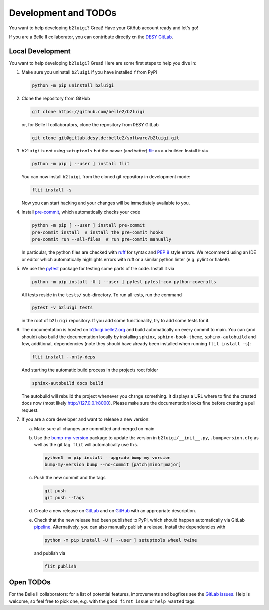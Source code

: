.. _development-label:

Development and TODOs
=====================

You want to help developing ``b2luigi``? Great! Have your GitHub account ready and let's go!

If you are a Belle II collaborator, you can contribute directly on the
`DESY GitLab <https://gitlab.desy.de/belle2/software/b2luigi>`_.


Local Development
-----------------

You want to help developing ``b2luigi``? Great! Here are some first steps to help you dive in:

1.  Make sure you uninstall ``b2luigi`` if you have installed if from PyPi

    .. code-block:: bash

        python -m pip uninstall b2luigi

2.  Clone the repository from GitHub

    .. code-block:: bash

        git clone https://github.com/belle2/b2luigi

    or, for Belle II collaborators, clone the repository from DESY GitLab

    .. code-block:: bash

        git clone git@gitlab.desy.de:belle2/software/b2luigi.git

3.  ``b2luigi`` is not using ``setuptools`` but the newer (and better) `flit`_ as a a builder.
    Install it via

    .. code-block:: bash

        python -m pip [ --user ] install flit

    You can now install ``b2luigi`` from the cloned git repository in development mode:

    .. code-block:: bash

        flit install -s

    Now you can start hacking and your changes will be immediately available to you.

4.  Install `pre-commit`_, which automatically checks your code

    .. code-block:: bash

        python -m pip [ --user ] install pre-commit
        pre-commit install  # install the pre-commit hooks
        pre-commit run --all-files  # run pre-commit manually

    In particular, the python files are checked with `ruff`_ for syntax and
    `PEP 8`_ style errors. We recommend using an IDE or editor which
    automatically highlights errors with ruff or a similar python linter (e.g. pylint or flake8).

5.  We use the `pytest`_ package for testing some parts of the code. Install it via

    .. code-block:: bash

        python -m pip install -U [ --user ] pytest pytest-cov python-coveralls

    All tests reside in the ``tests/`` sub-directory. To run all tests, run the command

    .. code-block:: bash

        pytest -v b2luigi tests

    in the root of ``b2luigi`` repository. If you add some functionality, try to add some tests for it.

6.  The documentation is hosted on `b2luigi.belle2.org`_ and build automatically on every commit to main.
    You can (and should) also build the documentation locally by installing ``sphinx``, ``sphinx-book-theme``,
    ``sphinx-autobuild`` and few, additional, dependencies (note they should have already been installed
    when running ``flit install -s``):

    .. code-block:: bash

        flit install --only-deps

    And starting the automatic build process in the projects root folder

    .. code-block:: bash

        sphinx-autobuild docs build

    The autobuild will rebuild the project whenever you change something. It displays a URL where to find
    the created docs now (most likely http://127.0.0.1:8000).
    Please make sure the documentation looks fine before creating a pull request.

7.  If you are a core developer and want to release a new version:

    a.  Make sure all changes are committed and merged on main

    b.  Use the `bump-my-version`_ package to update the version in ``b2luigi/__init__.py``,
	``.bumpversion.cfg`` as well as the git tag. ``flit`` will automatically use this.

        .. code-block:: bash

            python3 -m pip install --upgrade bump-my-version
            bump-my-version bump --no-commit [patch|minor|major]

    c.  Push the new commit and the tags

        .. code-block:: bash

            git push
            git push --tags

    d.  Create a new release on `GitLab <https://gitlab.desy.de/belle2/software/b2luigi/-/releases>`_
	and on `GitHub <https://github.com/belle2/b2luigi/releases>`_ with an appropriate description.

    e.  Check that the new release had been published to PyPi, which should happen automatically via
        GitLab `pipeline`_. Alternatively, you can also manually publish a release. Install the dependencies with

        .. code-block:: bash

            python -m pip install -U [ --user ] setuptools wheel twine

        and publish via

        .. code-block:: bash

            flit publish


Open TODOs
----------

For the Belle II collaborators: for a list of potential features, improvements and bugfixes see the
`GitLab issues`_. Help is welcome, so feel free to pick one, e.g. with the ``good first issue`` or
``help wanted`` tags.

.. _flit: https://pypi.org/project/flit/
.. _gitlab issues: https://gitlab.desy.de/belle2/software/b2luigi/-/issues
.. _pytest: https://docs.pytest.org/
.. _b2luigi.belle2.org: https://b2luigi.belle2.org
.. _pre-commit: https://pre-commit.com
.. _ruff: https://docs.astral.sh/ruff/
.. _PEP 8: https://www.python.org/dev/peps/pep-0008/
.. _bump-my-version: https://github.com/callowayproject/bump-my-version
.. _release: https://github.com/belle2/b2luigi/releases
.. _pipeline: https://github.com/belle2/b2luigi/blob/main/.gitlab-ci.yml
.. _Keep a Changelog: https://keepachangelog.com/en/1.0.0/
